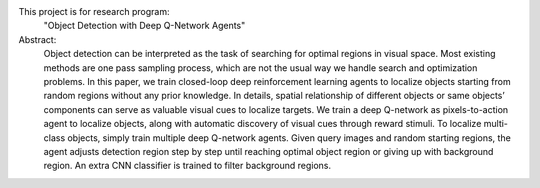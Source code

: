 This project is for research program:
	"Object Detection with Deep Q-Network Agents"

Abstract:
	Object detection can be interpreted as the task of searching for optimal regions in visual space. Most existing methods are one pass sampling process, which are not the usual way we handle search and optimization problems. In this paper, we train closed-loop deep reinforcement learning agents to localize objects starting from random regions without any prior knowledge. In details, spatial relationship of different objects or same objects’ components can serve as valuable visual cues to localize targets. We train a deep Q-network as pixels-to-action agent to localize objects, along with automatic discovery of visual cues through reward stimuli. To localize multi-class objects, simply train multiple deep Q-network agents. Given query images and random starting regions, the agent adjusts detection region step by step until reaching optimal object region or giving up with background region. An extra CNN classifier is trained to filter background regions.
